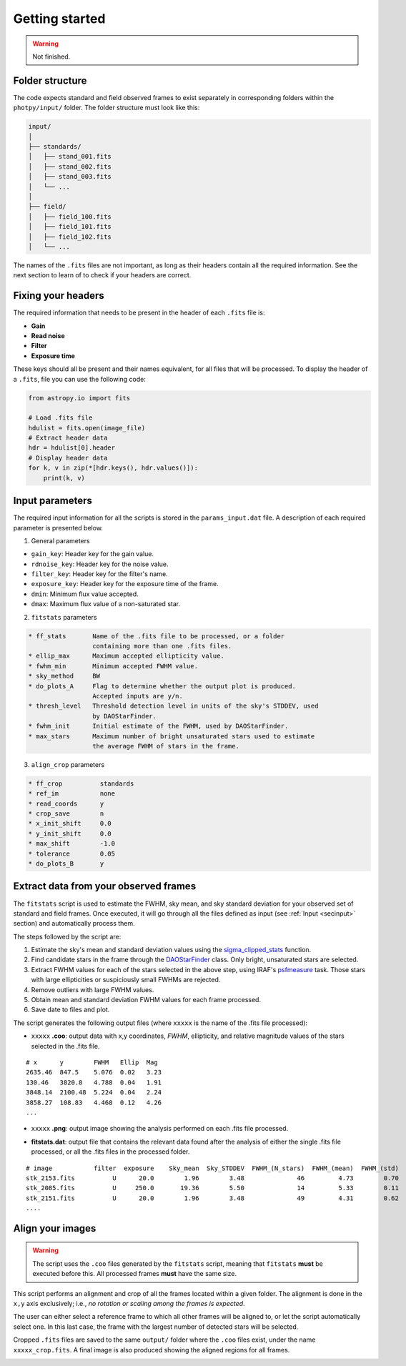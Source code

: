 
Getting started
===============

.. warning::
   Not finished.


Folder structure
----------------

The code expects standard and field observed frames to exist separately in
corresponding folders within the ``photpy/input/`` folder. The folder structure
must look like this:


.. code-block:: none

    input/
    │
    ├── standards/
    │   ├── stand_001.fits
    │   ├── stand_002.fits
    │   ├── stand_003.fits
    │   └── ...
    │
    ├── field/
    │   ├── field_100.fits
    │   ├── field_101.fits
    │   ├── field_102.fits
    │   └── ...


The names of the ``.fits`` files are not important, as long as their headers
contain all the required information. See the next section to learn of to check
if your headers are correct.


Fixing your headers
-------------------

The required information that needs to be present in the header of each
``.fits`` file is:

* **Gain**
* **Read noise**
* **Filter**
* **Exposure time**

These keys should all be present and their names equivalent, for all files that
will be processed. To display the header of a ``.fits``, file you can use
the following code:

.. code-block:: python

    from astropy.io import fits

    # Load .fits file
    hdulist = fits.open(image_file)
    # Extract header data
    hdr = hdulist[0].header
    # Display header data
    for k, v in zip(*[hdr.keys(), hdr.values()]):
        print(k, v)


.. _secinput:

Input parameters
----------------

The required input information for all the scripts is stored in the
``params_input.dat`` file. A description of each required parameter is presented
below.

1. General parameters

* ``gain_key``: Header key for the gain value.
* ``rdnoise_key``:     Header key for the noise value.
* ``filter_key``:      Header key for the filter's name.
* ``exposure_key``:    Header key for the exposure time of the frame.
* ``dmin``:            Minimum flux value accepted.
* ``dmax``:            Maximum flux value of a non-saturated star.


2. ``fitstats`` parameters

.. code-block:: none

  * ff_stats       Name of the .fits file to be processed, or a folder
                   containing more than one .fits files.
  * ellip_max      Maximum accepted ellipticity value.
  * fwhm_min       Minimum accepted FWHM value.
  * sky_method     BW
  * do_plots_A     Flag to determine whether the output plot is produced.
                   Accepted inputs are y/n.
  * thresh_level   Threshold detection level in units of the sky's STDDEV, used
                   by DAOStarFinder.
  * fwhm_init      Initial estimate of the FWHM, used by DAOStarFinder.
  * max_stars      Maximum number of bright unsaturated stars used to estimate
                   the average FWHM of stars in the frame.

3. ``align_crop`` parameters

.. code-block:: none

  * ff_crop          standards
  * ref_im           none
  * read_coords      y
  * crop_save        n
  * x_init_shift     0.0
  * y_init_shift     0.0
  * max_shift        -1.0
  * tolerance        0.05
  * do_plots_B       y





Extract data from your observed frames
--------------------------------------

The ``fitstats`` script is used to estimate the FWHM, sky mean, and sky standard
deviation for your observed set of standard and field frames.
Once executed, it will go through all the files defined as input 
(see :ref:`Input <secinput>` section) and automatically process them.

The steps followed by the script are:

1. Estimate the sky's mean and standard deviation values using the
   `sigma_clipped_stats`__ function.
2. Find candidate stars in the frame through the `DAOStarFinder`__ class.
   Only bright, unsaturated stars are selected.
3. Extract FWHM values for each of the stars selected in the above step,
   using IRAF's `psfmeasure`__ task. Those stars with large ellipticities or
   suspiciously small FWHMs are rejected.
4. Remove outliers with large FWHM values.
5. Obtain mean and standard deviation FWHM values for each frame processed.
6. Save date to files and plot.

The script generates the following output files (where ``xxxxx`` is the name of
the .fits file processed):

* ``xxxxx`` **.coo**: output data with x,y coordinates, `FWHM`, ellipticity,
  and relative magnitude values of the stars selected in the  .fits file.

.. parsed-literal::
    # x      y        FWHM   Ellip  Mag
    2635.46  847.5    5.076  0.02   3.23
    130.46   3820.8   4.788  0.04   1.91
    3848.14  2100.48  5.224  0.04   2.24
    3858.27  108.83   4.468  0.12   4.26
    ...

* ``xxxxx`` **.png**: output image showing the analysis performed on each
  .fits file processed.

.. image:: _figs/fitstats.png
   :width: 95%

* **fitstats.dat**: output file that contains the relevant data found after
  the analysis of either the single .fits file processed, or all the .fits files
  in the processed folder.

.. parsed-literal::
     # image           filter  exposure    Sky_mean  Sky_STDDEV  FWHM_(N_stars)  FWHM_(mean)  FWHM_(std) 
     stk_2153.fits          U      20.0        1.96        3.48              46         4.73        0.70 
     stk_2085.fits          U     250.0       19.36        5.50              14         5.33        0.11 
     stk_2151.fits          U      20.0        1.96        3.48              49         4.31        0.62 
     ....


Align your images
-----------------

.. warning::
  The script uses the ``.coo`` files generated by the ``fitstats`` script,
  meaning that ``fitstats`` **must** be executed before this.
  All processed frames **must** have the same size.

This script performs an alignment and crop of all the frames located within a
given folder. The alignment is done in the ``x,y`` axis exclusively; i.e., *no
rotation or scaling among the frames is expected*.

The user can either select a reference frame to which all other frames
will be aligned to, or let the script automatically select one. In this last
case, the frame with the largest number of detected stars will be selected.

Cropped ``.fits`` files are saved to the same ``output/`` folder where the
``.coo`` files exist, under the name ``xxxxx_crop.fits``. A final image is also
produced showing the aligned regions for all frames.


.. image:: _figs/align_crop.png
   :width: 95%




.. __: http://docs.astropy.org/en/stable/api/astropy.stats.sigma_clipped_stats.html
.. __: http://photutils.readthedocs.io/en/stable/api/photutils.DAOStarFinder.html
.. __: http://stsdas.stsci.edu/cgi-bin/gethelp.cgi?psfmeasure